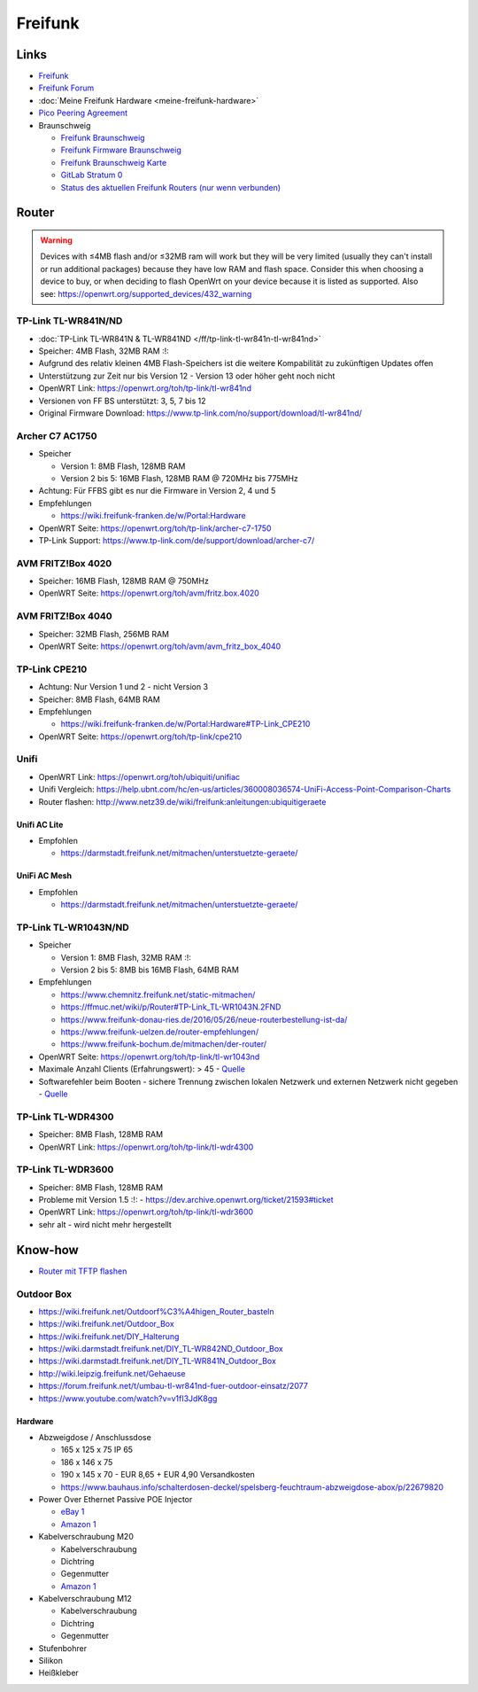 Freifunk
========

Links
-----

-  `Freifunk <https://freifunk.net/>`__
-  `Freifunk Forum <https://forum.freifunk.net/>`__
-  :doc:`Meine Freifunk Hardware <meine-freifunk-hardware>`
-  `Pico Peering Agreement <http://picopeer.net/>`__
-  Braunschweig

   -  `Freifunk Braunschweig <https://freifunk-bs.de/>`__
   -  `Freifunk Firmware
      Braunschweig <http://firmware.freifunk-bs.de/>`__
   -  `Freifunk Braunschweig Karte <https://freifunk-bs.de/map/>`__
   -  `GitLab Stratum 0 <https://gitli.stratum0.org/explore/projects>`__
   -  `Status des aktuellen Freifunk Routers (nur wenn
      verbunden) <http://node.ffbs>`__

Router
------

.. warning::
   Devices with ≤4MB flash and/or ≤32MB
   ram will work but they will be very limited (usually they can't install
   or run additional packages) because they have low RAM and flash space.
   Consider this when choosing a device to buy, or when deciding to flash
   OpenWrt on your device because it is listed as supported.
   Also see: https://openwrt.org/supported_devices/432_warning

TP-Link TL-WR841N/ND
~~~~~~~~~~~~~~~~~~~~

-  :doc:`TP-Link TL-WR841N & TL-WR841ND </ff/tp-link-tl-wr841n-tl-wr841nd>`
-  Speicher: 4MB Flash, 32MB RAM :!:
-  Aufgrund des relativ kleinen 4MB Flash-Speichers ist die weitere
   Kompabilität zu zukünftigen Updates offen
-  Unterstützung zur Zeit nur bis Version 12 - Version 13 oder höher
   geht noch nicht
-  OpenWRT Link: https://openwrt.org/toh/tp-link/tl-wr841nd
-  Versionen von FF BS unterstützt: 3, 5, 7 bis 12
-  Original Firmware Download:
   https://www.tp-link.com/no/support/download/tl-wr841nd/

Archer C7 AC1750
~~~~~~~~~~~~~~~~

-  Speicher

   -  Version 1: 8MB Flash, 128MB RAM
   -  Version 2 bis 5: 16MB Flash, 128MB RAM @ 720MHz bis 775MHz

-  Achtung: Für FFBS gibt es nur die Firmware in Version 2, 4 und 5
-  Empfehlungen

   -  https://wiki.freifunk-franken.de/w/Portal:Hardware

-  OpenWRT Seite: https://openwrt.org/toh/tp-link/archer-c7-1750
-  TP-Link Support:
   https://www.tp-link.com/de/support/download/archer-c7/

AVM FRITZ!Box 4020
~~~~~~~~~~~~~~~~~~

-  Speicher: 16MB Flash, 128MB RAM @ 750MHz
-  OpenWRT Seite: https://openwrt.org/toh/avm/fritz.box.4020

AVM FRITZ!Box 4040
~~~~~~~~~~~~~~~~~~

-  Speicher: 32MB Flash, 256MB RAM
-  OpenWRT Seite: https://openwrt.org/toh/avm/avm_fritz_box_4040

TP-Link CPE210
~~~~~~~~~~~~~~

-  Achtung: Nur Version 1 und 2 - nicht Version 3
-  Speicher: 8MB Flash, 64MB RAM
-  Empfehlungen

   -  https://wiki.freifunk-franken.de/w/Portal:Hardware#TP-Link_CPE210

-  OpenWRT Seite: https://openwrt.org/toh/tp-link/cpe210

Unifi
~~~~~

-  OpenWRT Link: https://openwrt.org/toh/ubiquiti/unifiac
-  Unifi Vergleich:
   https://help.ubnt.com/hc/en-us/articles/360008036574-UniFi-Access-Point-Comparison-Charts
-  Router flashen:
   http://www.netz39.de/wiki/freifunk:anleitungen:ubiquitigeraete

Unifi AC Lite
^^^^^^^^^^^^^

-  Empfohlen

   -  https://darmstadt.freifunk.net/mitmachen/unterstuetzte-geraete/

UniFi AC Mesh
^^^^^^^^^^^^^

-  Empfohlen

   -  https://darmstadt.freifunk.net/mitmachen/unterstuetzte-geraete/

TP-Link TL-WR1043N/ND
~~~~~~~~~~~~~~~~~~~~~

-  Speicher

   -  Version 1: 8MB Flash, 32MB RAM :!:
   -  Version 2 bis 5: 8MB bis 16MB Flash, 64MB RAM

-  Empfehlungen

   -  https://www.chemnitz.freifunk.net/static-mitmachen/
   -  https://ffmuc.net/wiki/p/Router#TP-Link_TL-WR1043N.2FND
   -  https://www.freifunk-donau-ries.de/2016/05/26/neue-routerbestellung-ist-da/
   -  https://www.freifunk-uelzen.de/router-empfehlungen/
   -  https://www.freifunk-bochum.de/mitmachen/der-router/

-  OpenWRT Seite: https://openwrt.org/toh/tp-link/tl-wr1043nd
-  Maximale Anzahl Clients (Erfahrungswert): > 45 -
   `Quelle <https://ffmuc.net/wiki/p/Router#TP-Link_TL-WR1043N.2FND>`__
-  Softwarefehler beim Booten - sichere Trennung zwischen lokalen
   Netzwerk und externen Netzwerk nicht gegeben -
   `Quelle <https://ffmuc.net/wiki/p/Router#TP-Link_TL-WR1043N.2FND>`__

TP-Link TL-WDR4300
~~~~~~~~~~~~~~~~~~

-  Speicher: 8MB Flash, 128MB RAM
-  OpenWRT Link: https://openwrt.org/toh/tp-link/tl-wdr4300

TP-Link TL-WDR3600
~~~~~~~~~~~~~~~~~~

-  Speicher: 8MB Flash, 128MB RAM
-  Probleme mit Version 1.5 :!: -
   https://dev.archive.openwrt.org/ticket/21593#ticket
-  OpenWRT Link: https://openwrt.org/toh/tp-link/tl-wdr3600
-  sehr alt - wird nicht mehr hergestellt

Know-how
--------

-  `Router mit TFTP
   flashen <https://ffmuc.net/wiki/p/Router_mit_TFTP_flashen>`__

Outdoor Box
~~~~~~~~~~~

-  https://wiki.freifunk.net/Outdoorf%C3%A4higen_Router_basteln
-  https://wiki.freifunk.net/Outdoor_Box
-  https://wiki.freifunk.net/DIY_Halterung
-  https://wiki.darmstadt.freifunk.net/DIY_TL-WR842ND_Outdoor_Box
-  https://wiki.darmstadt.freifunk.net/DIY_TL-WR841N_Outdoor_Box
-  http://wiki.leipzig.freifunk.net/Gehaeuse
-  https://forum.freifunk.net/t/umbau-tl-wr841nd-fuer-outdoor-einsatz/2077
-  https://www.youtube.com/watch?v=v1fI3JdK8gg

Hardware
^^^^^^^^

-  Abzweigdose / Anschlussdose

   -  165 x 125 x 75 IP 65
   -  186 x 146 x 75
   -  190 x 145 x 70 - EUR 8,65 + EUR 4,90 Versandkosten
   -  https://www.bauhaus.info/schalterdosen-deckel/spelsberg-feuchtraum-abzweigdose-abox/p/22679820

-  Power Over Ethernet Passive POE Injector

   -  `eBay
      1 <https://www.ebay.de/itm/Power-Over-Ethernet-Passive-POE-Injector-Adapter-Splitter-Cable-kit-weis/152891691504>`__
   -  `Amazon
      1 <https://www.amazon.de/RJ45-Koppler-CableCreation-Keystone-Modulverbinder-kupplung/dp/B01FHC1EXW/ref=sr_1_30?__mk_de_DE=%C3%85M%C3%85%C5%BD%C3%95%C3%91&keywords=cat+buchse&qid=1555337780&s=gateway&sr=8-30>`__

-  Kabelverschraubung M20

   -  Kabelverschraubung
   -  Dichtring
   -  Gegenmutter
   -  `Amazon
      1 <https://www.amazon.de/Faconet%C2%AE-Kabelverschraubung-Netzwerkkabel-sichern-Zugentlastung/dp/B075B85H4C/ref=sr_1_6?__mk_de_DE=%C3%85M%C3%85%C5%BD%C3%95%C3%91&keywords=Kabelverschraubung%2BM20&qid=1555332519&s=gateway&sr=8-6&th=1>`__

-  Kabelverschraubung M12

   -  Kabelverschraubung
   -  Dichtring
   -  Gegenmutter

-  Stufenbohrer
-  Silikon
-  Heißkleber
